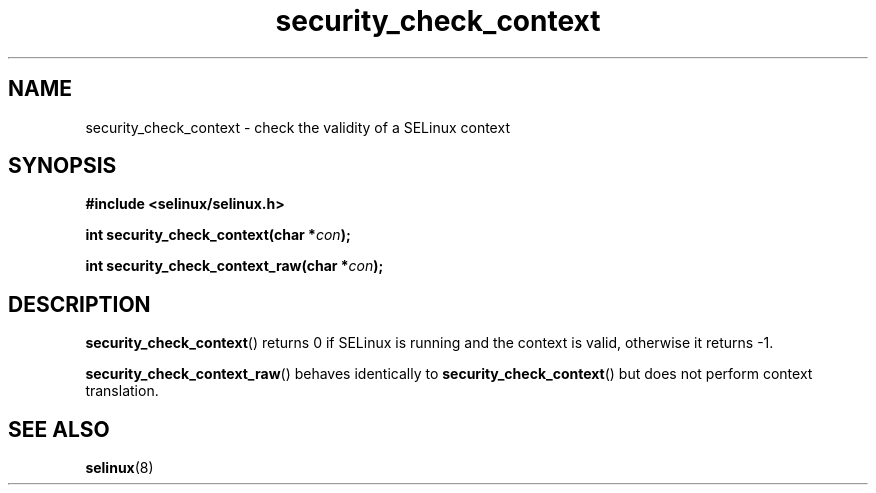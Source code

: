.TH "security_check_context" "3" "1 January 2004" "russell@coker.com.au" "SELinux API documentation"
.SH "NAME"
security_check_context \- check the validity of a SELinux context
.
.SH "SYNOPSIS"
.B #include <selinux/selinux.h>
.sp
.BI "int security_check_context(char *" con );
.sp
.BI "int security_check_context_raw(char *" con );
.
.SH "DESCRIPTION"
.BR security_check_context ()
returns 0 if SELinux is running and the context is valid, otherwise it
returns \-1.

.BR security_check_context_raw ()
behaves identically to
.BR \%security_check_context ()
but does not perform context translation.
.
.SH "SEE ALSO"
.BR selinux "(8)"
